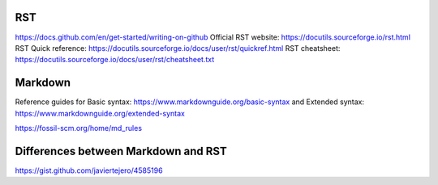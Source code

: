 RST
===

https://docs.github.com/en/get-started/writing-on-github
Official RST website: https://docutils.sourceforge.io/rst.html
RST Quick reference: https://docutils.sourceforge.io/docs/user/rst/quickref.html
RST cheatsheet: https://docutils.sourceforge.io/docs/user/rst/cheatsheet.txt


Markdown
========

Reference guides for Basic syntax: https://www.markdownguide.org/basic-syntax and Extended syntax: https://www.markdownguide.org/extended-syntax

https://fossil-scm.org/home/md_rules


Differences between Markdown and RST
====================================

https://gist.github.com/javiertejero/4585196
